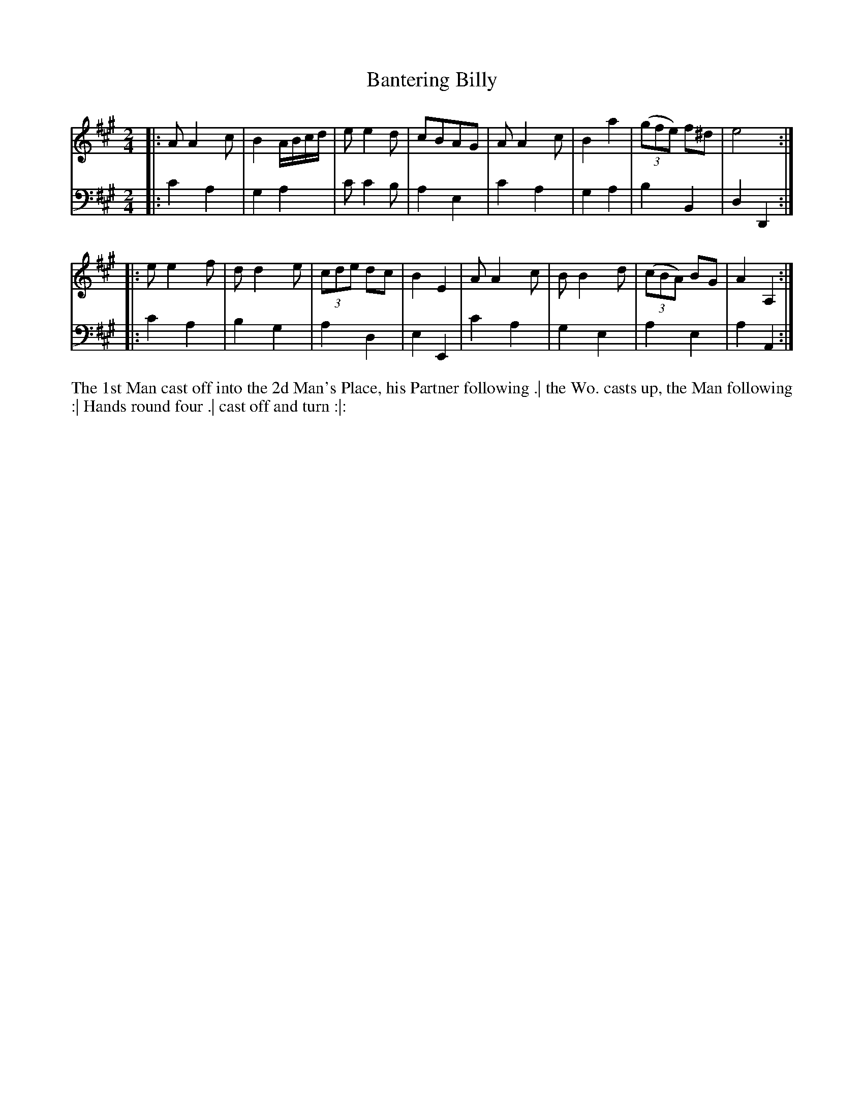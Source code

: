 X: 4353
T: Bantering Billy
N: Pub: J. Walsh, London, 1748
Z: 2012 John Chambers <jc:trillian.mit.edu>
M: 2/4
L: 1/8
K: A
%
V: 1
|: AA2c | B2 A/B/c/d/ | ee2d | cBAG | AA2c | B2a2 | ((3gfe) f^d | e4 :|
|: ee2f | dd2e | (3cde dc | B2E2 | AA2c | BB2d | ((3cBA) BG | A2A,2 :|
%
V: 2 clef=bass middle=d
|: c'2a2 | g2a2 | c'c'2b | a2e2 | c'2a2 | g2a2 | b2B2 | d2D2 :|
|: c'2a2 | b2g2 | a2d2 | e2E2 | c'2a2 | g2e2 | a2e2 | a2A2 :|
%%begintext align
The 1st Man cast off into the 2d Man's Place, his Partner following .|
the Wo. casts up, the Man following :|
Hands round four .|
cast off and turn :|:
%%endtext
